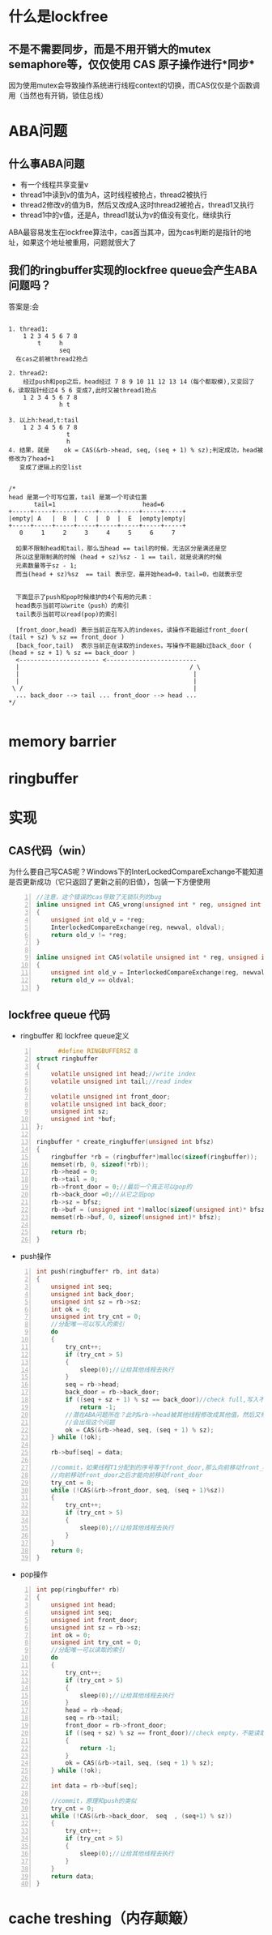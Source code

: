 #+TITLE 无锁队列

* 什么是lockfree
**  不是不需要同步，而是不用开销大的mutex semaphore等，仅仅使用 CAS 原子操作进行*同步*
    因为使用mutex会导致操作系统进行线程context的切换，而CAS仅仅是个函数调用（当然也有开销，锁住总线）
    
* ABA问题
** 什么事ABA问题
  - 有一个线程共享变量v
  - thread1中读到v的值为A，这时线程被抢占，thread2被执行
  - thread2修改v的值为B，然后又改成A,这时thread2被抢占，thread1又执行
  - thread1中的v值，还是A，thread1就认为v的值没有变化，继续执行
  
  ABA最容易发生在lockfree算法中，cas首当其冲，因为cas判断的是指针的地址，如果这个地址被重用，问题就很大了

** 我们的ringbuffer实现的lockfree queue会产生ABA问题吗？
   答案是:会
#+BEGIN_SRC 

1. thread1:
    1 2 3 4 5 6 7 8
        t     h
              seq
  在cas之前被thread2抢占

2. thread2:
    经过push和pop之后，head经过 7 8 9 10 11 12 13 14（每个都取模),又变回了6，读取指针经过4 5 6 变成7,此时又被thread1抢占
    1 2 3 4 5 6 7 8
              h t

3. 以上h:head,t:tail
    1 2 3 4 5 6 7 8
                t
                h
4. 结果，就是	ok = CAS(&rb->head, seq, (seq + 1) % sz);判定成功，head被修改为了head+1
   变成了逻辑上的空list   

#+END_SRC

#+BEGIN_SRC 
/*
head 是第一个可写位置，tail 是第一个可读位置
       tail=1                        head=6
+-----+-----+-----+-----+-----+-----+-----+-----+
|empty| A   |  B  |  C  |  D  |  E  |empty|empty|
+-----+-----+-----+-----+-----+-----+-----+-----+
   0     1     2     3     4     5     6     7

  如果不限制head和tail，那么当head == tail的时候，无法区分是满还是空
  所以这里限制满的时候 (head + sz)%sz - 1 == tail，就是说满的时候
  元素数量等于sz - 1;
  而当(head + sz)%sz  == tail 表示空，最开始head=0，tail=0，也就表示空


  下面显示了push和pop时候维护的4个有用的元素：
  head表示当前可以write（push）的索引
  tail表示当前可以read(pop)的索引

  [front_door,head) 表示当前正在写入的indexes，读操作不能越过front_door( (tail + sz) % sz == front_door ) 
  [back_foor,tail)  表示当前正在读取的indexes，写操作不能越b过back_door ( (head + sz + 1) % sz == back_door )
  <---------------------- <-------------------------
  |										          / \
  |										           |
  |										           |
 \ /									           |
  ... back_door --> tail ... front_door --> head ...
*/
   
  #+end_src


* memory barrier

* ringbuffer



* 实现
** CAS代码（win）
   为什么要自己写CAS呢？Windows下的InterLockedCompareExchange不能知道是否更新成功（它只返回了更新之前的旧值），包装一下方便使用
#+begin_src c -n
//注意，这个错误的cas导致了无锁队列的bug
inline unsigned int CAS_wrong(unsigned int * reg, unsigned int oldval, unsigned int newval)
{
	unsigned int old_v = *reg;
	InterlockedCompareExchange(reg, newval, oldval);
	return old_v != *reg;
}

inline unsigned int CAS(volatile unsigned int * reg, unsigned int oldval, unsigned int newval)
{
	unsigned int old_v = InterlockedCompareExchange(reg, newval, oldval);
	return old_v == oldval;
}
#+end_src

** lockfree queue 代码
   - ringbuffer 和 lockfree queue定义
#+begin_src c -n
      #define RINGBUFFERSZ 8
struct ringbuffer
{
	volatile unsigned int head;//write index
	volatile unsigned int tail;//read index

	volatile unsigned int front_door;
	volatile unsigned int back_door;
	unsigned int sz;
	unsigned int *buf;
};

ringbuffer * create_ringbuffer(unsigned int bfsz)
{
	ringbuffer *rb = (ringbuffer*)malloc(sizeof(ringbuffer));
	memset(rb, 0, sizeof(*rb));
	rb->head = 0;
	rb->tail = 0; 
	rb->front_door = 0;//最后一个真正可以pop的
	rb->back_door =0;//从它之后pop
	rb->sz = bfsz;
	rb->buf = (unsigned int *)malloc(sizeof(unsigned int)* bfsz);
	memset(rb->buf, 0, sizeof(unsigned int)* bfsz);

	return rb;
}
#+end_src 

   - push操作
#+begin_src c -n
int push(ringbuffer* rb, int data)
{
	unsigned int seq;
	unsigned int back_door;
	unsigned int sz = rb->sz;
	int ok = 0;
	unsigned int try_cnt = 0;
	//分配唯一可以写入的索引
	do 
	{
		try_cnt++;
		if (try_cnt > 5)
		{
			sleep(0);//让给其他线程去执行
		}
		seq = rb->head;
		back_door = rb->back_door;
		if ((seq + sz + 1) % sz == back_door)//check full,写入不能覆盖未读取的数据
			return -1;
        //潜在ABA问题所在？此时&rb->head被其他线程修改成其他值，然后又修改为和seq相等的值？
		//会出现这个问题
		ok = CAS(&rb->head, seq, (seq + 1) % sz);
	} while (!ok);
	
	rb->buf[seq] = data;

	//commit，如果线程T1分配到的序号等于front_door,那么向前移动front_door，否则说明有其他线程T2(或者还有T3..)同时在push，需要while等到T
	//向前移动front_door之后才能向前移动front_door
	try_cnt = 0;
	while (!CAS(&rb->front_door, seq, (seq + 1)%sz))
	{
		try_cnt++;
		if (try_cnt > 5)
		{
			sleep(0);//让给其他线程去执行
		}
	}
	return 0;
}
#+end_src 
   - pop操作
#+begin_src c -n
int pop(ringbuffer* rb)
{
	unsigned int head;
	unsigned int seq;
	unsigned int front_door;
	unsigned int sz = rb->sz;
	int ok = 0;
	unsigned int try_cnt = 0;
	//分配唯一可以读取的索引
	do 
	{
		try_cnt++;
		if (try_cnt > 5)
		{
			sleep(0);//让给其他线程去执行
		}
		head = rb->head;
		seq = rb->tail;
		front_door = rb->front_door;
		if ((seq + sz) % sz == front_door)//check empty，不能读取未写入完成的数据
		{
			return -1;
		}
		ok = CAS(&rb->tail, seq, (seq + 1) % sz);
	} while (!ok);

	int data = rb->buf[seq];

	//commit，原理和push的类似
	try_cnt = 0;
	while (!CAS(&rb->back_door,  seq  , (seq+1) % sz))
	{
		try_cnt++;
		if (try_cnt > 5)
		{
			sleep(0);//让给其他线程去执行
		}
	}
	return data;
}
#+end_src 

* cache treshing（内存颠簸）